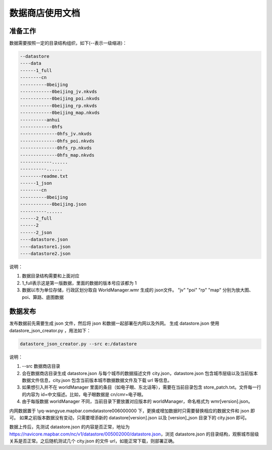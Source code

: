 数据商店使用文档
================

准备工作
--------

数据需要按照一定的目录结构组织，如下(--表示一级缩进)：

.. code-block:: c

    --datastore
    ----data
    ------1_full
    --------cn
    ----------0beijing
    ------------0beijing_jv.nkvds
    ------------0beijing_poi.nkvds
    ------------0beijing_rp.nkvds
    ------------0beijing_map.nkvds
    ----------anhui
    ------------0hfs
    --------------0hfs_jv.nkvds
    --------------0hfs_poi.nkvds
    --------------0hfs_rp.nkvds
    --------------0hfs_map.nkvds
    ------------......
    ----------......
    --------readme.txt
    ------1_json
    --------cn
    ----------0beijing
    ------------0beijing.json
    ----------......
    ------2_full
    ------2
    ------2_json
    ----datastore.json
    ----datastore1.json
    ----datastore2.json

说明：

#. 数据目录结构需要和上面对应
#. 1_full表示这是第一版数据，里面的数据的版本号应该都为 1
#. 数据以市为单位存储，行政区划分取自 WorldManager.wmr 生成的 json文件。 "jv" "poi" "rp" "map" 分别为放大图、poi、算路、底图数据

数据发布
--------

发布数据前先需要生成 json 文件，然后将 json 和数据一起部署在内网以及外网。
生成 datastore.json 使用 datastore_json_creator.py ，用法如下：

.. code-block:: c

    datastore_json_creator.py --src e:/datastore

说明：

#. --src 数据商店目录
#. 会在数据商店目录生成 datastore.json 与每个城市的数据描述文件 city.json，datastore.json 包含城市层级以及当前版本数据文件信息，city.json 包含当前版本城市数据数据文件及下载 url 等信息。
#. 如果想引入并不在 worldManager 里面的条目（如电子眼、东北话等），需要在当前目录包含 store_patch.txt。文件每一行的内容为 id=中文描述。比如，电子眼数据是 cn/cmr=电子眼。
#. 由于每版数据 worldManager 不同，当前目录下要放置对应版本的 worldManager，命名格式为 wmr[version].json。
   
内网数据置于 \\yq-wangyue.mapbar.com\datastore\006000000 下，更换或增加数据时只需要替换相应的数据文件和 json 即可。
如果之前版本数据没有变动，只需要增添新的 datastore[version].json 以及 [version]_json 目录下的 city.json 即可。

数据上传后，先测试 datastore.json 的内容是否正常，地址为
https://navicore.mapbar.com/nc/v1/datastore/005002000/datastore.json，浏览 datastore.json 的目录结构，观察城市层级关系是否正常。之后随机测试几个 city.json 的文件 url，如能正常下载，则部署正确。

